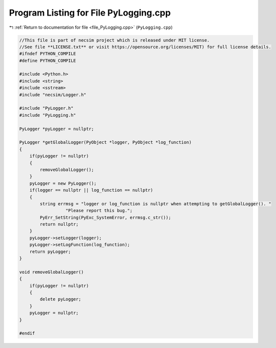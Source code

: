 
.. _program_listing_file_PyLogging.cpp:

Program Listing for File PyLogging.cpp
======================================

|exhale_lsh| :ref:`Return to documentation for file <file_PyLogging.cpp>` (``PyLogging.cpp``)

.. |exhale_lsh| unicode:: U+021B0 .. UPWARDS ARROW WITH TIP LEFTWARDS

.. code-block:: cpp

   //This file is part of necsim project which is released under MIT license.
   //See file **LICENSE.txt** or visit https://opensource.org/licenses/MIT) for full license details.
   #ifndef PYTHON_COMPILE
   #define PYTHON_COMPILE
   
   #include <Python.h>
   #include <string>
   #include <sstream>
   #include "necsim/Logger.h"
   
   #include "PyLogger.h"
   #include "PyLogging.h"
   
   PyLogger *pyLogger = nullptr;
   
   PyLogger *getGlobalLogger(PyObject *logger, PyObject *log_function)
   {
       if(pyLogger != nullptr)
       {
           removeGlobalLogger();
       }
       pyLogger = new PyLogger();
       if(logger == nullptr || log_function == nullptr)
       {
           string errmsg = "logger or log_function is nullptr when attempting to getGlobalLogger(). "
                     "Please report this bug.";
           PyErr_SetString(PyExc_SystemError, errmsg.c_str());
           return nullptr;
       }
       pyLogger->setLogger(logger);
       pyLogger->setLogFunction(log_function);
       return pyLogger;
   }
   
   void removeGlobalLogger()
   {
       if(pyLogger != nullptr)
       {
           delete pyLogger;
       }
       pyLogger = nullptr;
   }
   
   #endif
